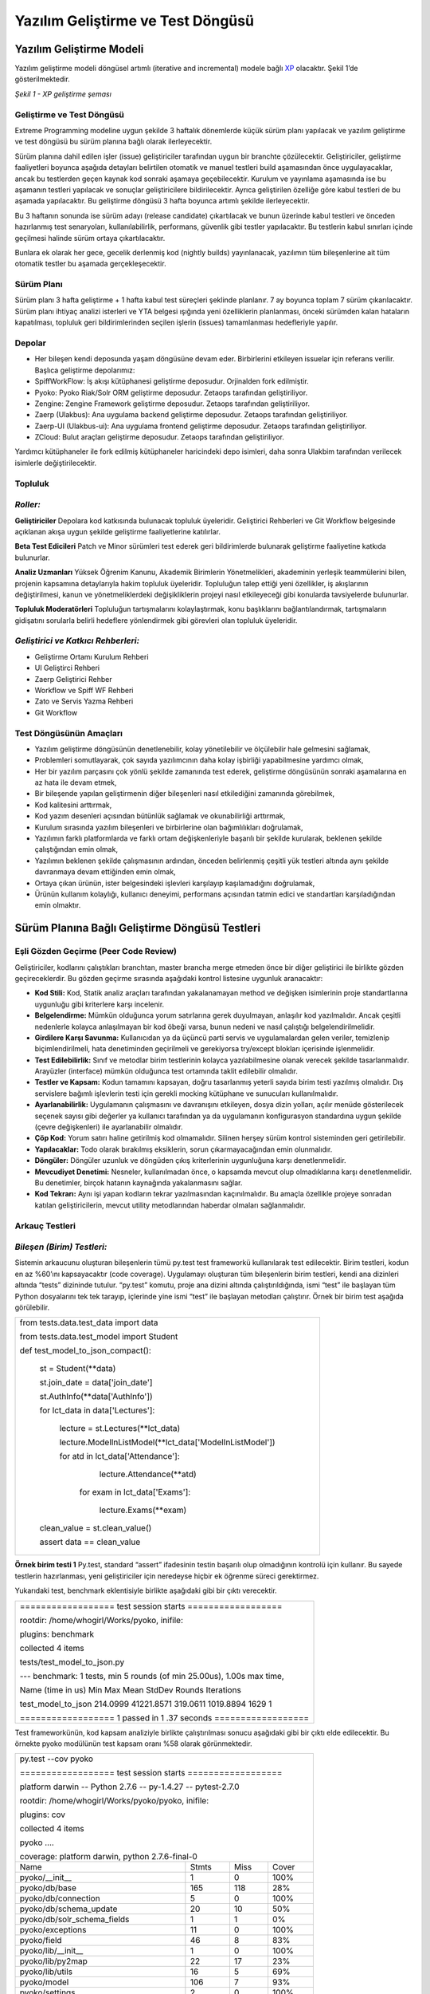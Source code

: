 ++++++++++++++++++++++++++++++++++
Yazılım Geliştirme ve Test Döngüsü
++++++++++++++++++++++++++++++++++

=============================
**Yazılım Geliştirme Modeli**
=============================

Yazılım geliştirme modeli döngüsel artımlı (iterative and incremental) modele bağlı `XP <http://www.extremeprogramming.org>`_ olacaktır. Şekil 1’de gösterilmektedir.


.. image:: _static/xp_gelistirme_semasi.png
   :scale: 100 %
   :align: center

*Şekil 1 - XP geliştirme şeması*

------------------------------
**Geliştirme ve Test Döngüsü**
------------------------------

Extreme Programming modeline uygun şekilde 3 haftalık dönemlerde küçük sürüm planı yapılacak ve yazılım geliştirme ve test döngüsü bu sürüm planına bağlı olarak ilerleyecektir.

Sürüm planına dahil edilen işler (issue) geliştiriciler tarafından uygun bir branchte çözülecektir. Geliştiriciler, geliştirme faaliyetleri boyunca aşağıda detayları belirtilen otomatik ve manuel testleri build aşamasından önce uygulayacaklar, ancak bu testlerden geçen kaynak kod sonraki aşamaya geçebilecektir. Kurulum ve yayınlama aşamasında ise bu aşamanın testleri yapılacak ve sonuçlar geliştiricilere bildirilecektir. Ayrıca geliştirilen özelliğe göre kabul testleri de bu aşamada yapılacaktır. Bu geliştirme döngüsü 3 hafta boyunca artımlı şekilde ilerleyecektir.

Bu 3 haftanın sonunda ise sürüm adayı (release candidate) çıkartılacak ve bunun üzerinde kabul testleri ve önceden hazırlanmış test senaryoları, kullanılabilirlik, performans, güvenlik gibi testler yapılacaktır. Bu testlerin kabul sınırları içinde geçilmesi halinde sürüm ortaya çıkartılacaktır.

Bunlara ek olarak her gece, gecelik derlenmiş kod (nightly builds) yayınlanacak, yazılımın tüm bileşenlerine ait tüm otomatik testler bu aşamada gerçekleşecektir.

---------------
**Sürüm Planı**
---------------

Sürüm planı 3 hafta geliştirme + 1 hafta kabul test süreçleri şeklinde planlanır. 7 ay boyunca toplam 7 sürüm çıkarılacaktır. Sürüm planı ihtiyaç analizi isterleri ve YTA belgesi ışığında yeni özelliklerin planlanması, önceki sürümden kalan hataların kapatılması, topluluk geri bildirimlerinden seçilen işlerin (issues) tamamlanması hedefleriyle yapılır.

-----------
**Depolar**
-----------

- Her bileşen kendi deposunda yaşam döngüsüne devam eder. Birbirlerini etkileyen issuelar için referans verilir. Başlıca geliştirme depolarımız:
- SpiffWorkFlow: İş akışı kütüphanesi geliştirme deposudur. Orjinalden fork edilmiştir.
- Pyoko: Pyoko Riak/Solr ORM geliştirme deposudur. Zetaops tarafından geliştiriliyor.
- Zengine: Zengine Framework geliştirme deposudur. Zetaops tarafından geliştiriliyor.
- Zaerp (Ulakbus): Ana uygulama backend geliştirme deposudur. Zetaops tarafından geliştiriliyor.
- Zaerp-UI (Ulakbus-ui): Ana uygulama frontend geliştirme deposudur. Zetaops tarafından geliştiriliyor.
- ZCloud: Bulut araçları geliştirme deposudur. Zetaops tarafından geliştiriliyor.

Yardımcı kütüphaneler ile fork edilmiş kütüphaneler haricindeki depo isimleri, daha sonra Ulakbim tarafından verilecek isimlerle değiştirilecektir.

------------
**Topluluk**
------------

---------
*Roller:*
---------

**Geliştiriciler**
Depolara kod katkısında bulunacak topluluk üyeleridir. Geliştirici Rehberleri ve Git Workflow belgesinde açıklanan akışa uygun şekilde geliştirme faaliyetlerine katılırlar.

**Beta Test Edicileri**
Patch ve Minor sürümleri test ederek geri bildirimlerde bulunarak geliştirme faaliyetine katkıda bulunurlar.

**Analiz Uzmanları**
Yüksek Öğrenim Kanunu, Akademik Birimlerin Yönetmelikleri, akademinin yerleşik teammülerini bilen, projenin kapsamına detaylarıyla hakim topluluk üyeleridir. Topluluğun talep ettiği yeni özellikler, iş akışlarının değiştirilmesi, kanun ve yönetmeliklerdeki değişikliklerin projeyi nasıl etkileyeceği gibi konularda tavsiyelerde bulunurlar.

**Topluluk Moderatörleri**
Topluluğun tartışmalarını kolaylaştırmak, konu başlıklarını bağlantılandırmak, tartışmaların gidişatını sorularla belirli hedeflere yönlendirmek gibi görevleri olan topluluk üyeleridir.

------------------------------------
*Geliştirici ve Katkıcı Rehberleri:*
------------------------------------

- Geliştirme Ortamı Kurulum Rehberi
- UI Geliştirci Rehberi
- Zaerp Geliştirici Rehber
- Workflow ve Spiff WF Rehberi
- Zato ve Servis Yazma Rehberi
- Git Workflow

----------------------------
**Test Döngüsünün Amaçları**
----------------------------

- Yazılım geliştirme döngüsünün denetlenebilir, kolay yönetilebilir ve ölçülebilir hale gelmesini sağlamak,
- Problemleri somutlayarak, çok sayıda yazılımcının daha kolay işbirliği yapabilmesine yardımcı olmak,
- Her bir yazılım parçasını çok yönlü şekilde zamanında test ederek, geliştirme döngüsünün sonraki aşamalarına en az hata ile devam etmek,
- Bir bileşende yapılan geliştirmenin diğer bileşenleri nasıl etkilediğini zamanında görebilmek,
- Kod kalitesini arttırmak,
- Kod yazım desenleri açısından bütünlük sağlamak ve okunabilirliği arttırmak,
- Kurulum sırasında yazılım bileşenleri ve birbirlerine olan bağımlılıkları doğrulamak,
- Yazılımın farklı platformlarda ve farklı ortam değişkenleriyle başarılı bir şekilde kurularak, beklenen şekilde çalıştığından emin olmak,
- Yazılımın beklenen şekilde çalışmasının ardından, önceden belirlenmiş çeşitli yük testleri altında aynı şekilde davranmaya devam ettiğinden emin olmak,
- Ortaya çıkan ürünün, ister belgesindeki işlevleri karşılayıp kaşılamadığını doğrulamak,
- Ürünün kullanım kolaylığı, kullanıcı deneyimi, performans açısından tatmin edici ve standartları karşıladığından emin olmaktır.

===================================================
**Sürüm Planına Bağlı Geliştirme Döngüsü Testleri**
===================================================

------------------------------------------
**Eşli Gözden Geçirme (Peer Code Review)**
------------------------------------------

Geliştiriciler, kodlarını çalıştıkları branchtan, master brancha merge etmeden önce bir diğer geliştirici ile birlikte gözden geçireceklerdir. Bu gözden geçirme sırasında aşağıdaki kontrol listesine uygunluk aranacaktır:

- **Kod Stili:** Kod, Statik analiz araçları tarafından yakalanamayan method ve değişken isimlerinin proje standartlarına uygunluğu gibi kriterlere karşı incelenir.

- **Belgelendirme:** Mümkün olduğunca yorum satırlarına gerek duyulmayan, anlaşılır kod yazılmalıdır. Ancak çeşitli nedenlerle kolayca anlaşılmayan bir kod öbeği varsa, bunun nedeni ve nasıl çalıştığı belgelendirilmelidir.

- **Girdilere Karşı Savunma:** Kullanıcıdan ya da üçüncü parti servis ve uygulamalardan gelen veriler, temizlenip biçimlendirilmeli, hata denetiminden geçirilmeli ve gerekiyorsa try/except blokları içerisinde işlenmelidir.

- **Test Edilebilirlik:** Sınıf ve metodlar birim testlerinin kolayca yazılabilmesine olanak verecek şekilde tasarlanmalıdır. Arayüzler (interface) mümkün olduğunca test ortamında taklit edilebilir olmalıdır.

- **Testler ve Kapsam:** Kodun tamamını kapsayan, doğru tasarlanmış yeterli sayıda birim testi yazılmış olmalıdır. Dış servislere bağımlı işlevlerin testi için gerekli mocking kütüphane ve sunucuları kullanılmalıdır.

- **Ayarlanabilirlik:** Uygulamanın çalışmasını ve davranışını etkileyen, dosya dizin yolları, açılır menüde gösterilecek seçenek sayısı gibi  değerler ya kullanıcı tarafından ya da uygulamanın konfigurasyon standardına uygun şekilde (çevre değişkenleri) ile ayarlanabilir olmalıdır.

- **Çöp Kod:** Yorum satırı haline getirilmiş kod olmamalıdır. Silinen herşey sürüm kontrol sisteminden geri getirilebilir.

- **Yapılacaklar:** Todo olarak bırakılmış eksiklerin, sorun çıkarmayacağından emin olunmalıdır.

- **Döngüler:** Döngüler uzunluk ve döngüden çıkış kriterlerinin uygunluğuna karşı denetlenmelidir.

- **Mevcudiyet Denetimi:** Nesneler, kullanılmadan önce, o kapsamda mevcut olup olmadıklarına karşı denetlenmelidir. Bu denetimler, birçok hatanın kaynağında yakalanmasını sağlar.

- **Kod Tekrarı:** Aynı işi yapan kodların tekrar yazılmasından kaçınılmalıdır. Bu amaçla özellikle projeye sonradan katılan geliştiricilerin, mevcut utility metodlarından haberdar olmaları sağlanmalıdır.

-------------------
**Arkauç Testleri**
-------------------

---------------------------
*Bileşen (Birim) Testleri:*
---------------------------

Sistemin arkaucunu oluşturan bileşenlerin tümü py.test test frameworkü kullanılarak test edilecektir. Birim testleri, kodun en az %60’ını kapsayacaktır (code coverage). Uygulamayı oluşturan tüm bileşenlerin birim testleri, kendi ana dizinleri altında “tests” dizininde tutulur. “py.test” komutu, proje ana dizini altında çalıştırıldığında, ismi “test” ile başlayan tüm Python dosyalarını tek tek tarayıp, içlerinde yine ismi “test” ile başlayan metodları çalıştırır. Örnek bir birim test aşağıda görülebilir.

+--------------------------------------------------------------+
| from tests.data.test_data import data                        |
|                                                              |
| from tests.data.test_model import Student                    |
|                                                              |
|                                                              |
| def test_model_to_json_compact():                            |
|                                                              |
|  st = Student(\*\*data)                                      |
|                                                              |
|  st.join_date = data['join_date']                            |
|                                                              |
|  st.AuthInfo(\*\*data['AuthInfo'])                           |
|                                                              |
|  for lct_data in data['Lectures']:                           |
|                                                              |
|    lecture = st.Lectures(\*\*lct_data)                       |
|                                                              |
|    lecture.ModelInListModel(\*\*lct_data['ModelInListModel'])|
|                                                              |
|    for atd in lct_data['Attendance']:                        |
|                                                              |
|        lecture.Attendance(\*\*atd)                           |
|                                                              |
|     for exam in lct_data['Exams']:                           |
|                                                              |
|        lecture.Exams(\*\*exam)                               |
|                                                              |
|                                                              |
|  clean_value  = st.clean_value()                             |
|                                                              |
|                                                              |
|  assert data == clean_value                                  |
|                                                              |
|                                                              |
|                                                              |
|                                                              |
|                                                              |
|                                                              |
+--------------------------------------------------------------+

**Örnek birim testi 1**
Py.test, standard “assert” ifadesinin testin başarılı olup olmadığının kontrolü için kullanır. Bu sayede testlerin hazırlanması, yeni geliştiriciler için neredeyse hiçbir ek öğrenme süreci gerektirmez.

Yukarıdaki test, benchmark eklentisiyle birlikte aşağıdaki gibi bir çıktı verecektir.

+---------------------------------------------------------------------------------------+
|================== test session starts ==================                              |
|                                                                                       |
|rootdir: /home/whogirl/Works/pyoko, inifile:                                           |
|                                                                                       |
|plugins: benchmark                                                                     |
|                                                                                       |
|collected 4 items                                                                      |
|                                                                                       |
|tests/test_model_to_json.py                                                            |
|                                                                                       |
|--- benchmark: 1 tests, min 5 rounds (of min 25.00us), 1.00s max time,                 |
|                                                                                       |
|Name (time in us)            Min         Max      Mean     StdDev  Rounds  Iterations  |
|                                                                                       |
|                                                                                       |
|                                                                                       |
|test_model_to_json        214.0999  41221.8571  319.0611  1019.8894    1629     1      |
|                                                                                       |
|                                                                                       |
|                                                                                       |
|                                                                                       |
|================== 1 passed in 1 .37 seconds ==================                        |
+---------------------------------------------------------------------------------------+

Test frameworkünün, kod kapsam analiziyle birlikte çalıştırılması sonucu aşağıdaki gibi bir çıktı elde edilecektir. Bu örnekte pyoko modülünün test kapsam oranı %58 olarak görünmektedir.

+-----------------------------------------------------------------------+
|                                                                       |
|py.test --cov pyoko                                                    |
|                                                                       |
|================== test session starts ==================              |
|                                                                       |
|platform darwin -- Python 2.7.6 -- py-1.4.27 -- pytest-2.7.0           |
|                                                                       |
|rootdir: /home/whogirl/Works/pyoko/pyoko, inifile:                     |
|                                                                       |
|plugins: cov                                                           |
|                                                                       |
|collected 4 items                                                      |
|                                                                       |
|                                                                       |
|pyoko ....                                                             |
|                                                                       |
|                                                                       |
|coverage: platform darwin, python 2.7.6-final-0                        |
|                                                                       |
+----------------------------+--------+-------+-------------------------+
|                            |        |       |                         |
|Name                        | Stmts  | Miss  |Cover                    |
|                            |        |       |                         |
+----------------------------+--------+-------+-------------------------+
|                            |        |       |                         |
|pyoko/__init__              |      1 |     0 |  100%                   |
+----------------------------+--------+-------+-------------------------+
|pyoko/db/base               |    165 |   118 |   28%                   |
+----------------------------+--------+-------+-------------------------+
|pyoko/db/connection         |      5 |     0 |  100%                   |
+----------------------------+--------+-------+-------------------------+
|pyoko/db/schema_update      |     20 |    10 |   50%                   |
+----------------------------+--------+-------+-------------------------+
|pyoko/db/solr_schema_fields |      1 |     1 |    0%                   |
+----------------------------+--------+-------+-------------------------+
|pyoko/exceptions            |     11 |     0 |  100%                   |
+----------------------------+--------+-------+-------------------------+
|pyoko/field                 |     46 |     8 |   83%                   |
+----------------------------+--------+-------+-------------------------+
|pyoko/lib/__init__          |      1 |     0 |  100%                   |
+----------------------------+--------+-------+-------------------------+
|pyoko/lib/py2map            |     22 |    17 |   23%                   |
+----------------------------+--------+-------+-------------------------+
|pyoko/lib/utils             |     16 |     5 |   69%                   |
+----------------------------+--------+-------+-------------------------+
|pyoko/model                 |    106 |     7 |   93%                   |
+----------------------------+--------+-------+-------------------------+
|pyoko/settings              |      2 |     0 |  100%                   |
+----------------------------+--------+-------+-------------------------+
|TOTAL                       |    397 |   166 |   58%                   |
+----------------------------+--------+-------+-------------------------+
| ================== 4 passed in 3.14 seconds   ==================      |
|                                                                       |
+-----------------------------------------------------------------------+


HİTAP gibi test ortamı sunmayan üçüncü parti servislerle veri alışverişi yapan modüllerin testleri, harici servisin istek / yanıt setlerini mimik eden `Wiremock <http://wiremock.org/>`_ gibi bir simulatöre karşı yapılacaktır. Bu amaçla üretim ortamında servise gönderilen ve alınan veri trafiği kaydedilecek ve simulatör bu verilerle “eğitilecektir”.

**Pyoko**

Veri erişim katmanı (DAL) olarak görev yapacak olan Pyoko kütüphanesi için yazılacak birim testleri, veri doğruluğu ve API işlevlerine ek olarak çalışma hızı ve bellek kullanımı gibi kriterleri de göz önünde bulunduracaktır.

**SpiffWorkflow Engine**

Üçüncü parti bir kütüphane olarak projeye eklenmiş olan SpiffWorkflow’un geliştirilmesi ve bakımı uygulamanın ihtiyaçları doğrultusunda sürdürülecektir. Buna ek olarak, BPMN iş akışlarının doğruluğunun devamlı olarak sınanabilmesi için entegre bir test kaydetme ve çalıştırma modülü geliştirilecektir.

-------------------------------
*İş Akışı (Workflow) Testleri:*
-------------------------------

Sistemin tüm işlevlerinin üzerine inşa edileceği BPMN iş akışları, verilen girdilerle beklenen davranışı gösterip göstermediğine karşı test edilecektirler. Böylece iş akışları üzerinde yapılacak güncellemelerin, amaçlanan dışında yan etkilere neden olmadığından emin olunması sağlanacaktır.

---------------------
*Benchmark Testleri:*
---------------------

İş akışı motoru, Pyoko gibi görev kritik modüllerin performansı  pytest-benchmark eklentisi kullanılarak devamlı olarak ölçülüp kaydedilerek bu modüllerin performanslarındaki zamana bağlı değişim takip edilecek ve olası gerilemeler önlenecektir.

------------------
*Servis Testleri:*
------------------

Uygulamanın birçok işlevi Zato ESB üzerinde çalıştırılacak mikro servisler üzerinden sunulacaktır. Bu servislerin işlevselliği ve API uyumluluğu zato-apitest frameworkü ile yazılacak testler ile sınanacaktır.

--------------------------------------
*Kural Motoru (Rule Engine) Testleri:*
--------------------------------------

Uygulamanın iş mantığının önemli bir kısmını oluşturan kural setleri, belirli girdilerle beklenen çıktıları verip vermediklerine karşı denetelenmelidir.. Bu amaçla kural setleri standart birim testleri içerisinde kural motoru ile işletilerek beklenen çıktıyla eşleştirilecektir.

-----------------------------------------
**Kurulum ve Yayınlama Aşaması Testleri**
-----------------------------------------

Kurulum ve Yayınlama (Build Release) aşamasında Buildbot aracılığı ile

- Kurulum ve kütüphane bağımlılık testleri
- Uygulamanın tüm bileşenlerine ait birim testleri
- Entegrasyon testleri uygulanacaktır.

---------------------------------------------
*Test Sunucuları ve Geliştirme Test Döngüsü:*
---------------------------------------------

Her iş (issue) kendi geliştirme branchinde minik commitler ile geliştirilir. Bu branchlere yapılan pushlar buildbot u tetikleyip, kurulum ve yayınlama aşamasını başlatır. Bu branchten elde edilen kod diğer kütüphaneler ile birlikte biraraya getirilip kurulum işlemi yapılır ve gerekli testler çalıştırılır. Testleri geçen kaynak kod ve uygulama, geliştiricinin erişebileceği bir porttan yayınlanır.

branch issue/58 → push → buildbot run tests → branch deployed at port 9091

branch issue/59 → push → buildbot run tests → branch deployed at port 9092

branch issue/60 → push → buildbot run tests → branch deployed at port 9010

Sonuca kavuşturulan işler (issues) elle master branch ile birleştirilir (merge). Masterdaki bu değişiklik geliştirme aşamasındaki gibi buildbot u tetikler. Kurulum ve yayınlama işlemi bu branche karşı yapılır. Yayınlama sabit bir porttan yapılır (8080).

Bunun yanısıra gecelik derlenmiş kod (nightly builds) da master branchlerden gerkçekleşir ve aynı portta yayınlanır.

master → manual merge → buildbot run tests → master deployed at 8080

master → automatic buildbot nightly build (backend + UI ) → master deployed at 8080

Master Merge ve Nightly Builds işlemleri sırasında şu bileşenler biraraya getirilir:

1. final git master repo status

2. application artefacts (xml files, json files, binary files, zip files, config files, certs)

3. db schema migration file

---------------------------
*Yayına Alma (Production):*
---------------------------

Sürüm adayı haline gelen master branchte bulunan kaynak kod, aşağıda detaylı şekilde anlatılan sürüm öncesi kabul testlerinden geçer. Bu testlerin başarılı olması halinde, semantik sürümlendirme `sistemine <http://semver.org/>`_ göre etiketlenir (tagging).

Semantik sürümlendirme sistemine göre kullanılacak desen MAJOR.MINOR.PATCH şeklindedir. Buna göre 3 haftalık küçük sürümler MINOR, gündelik çözülen işler PATCH, önceden belirlenmiş hedefleri kapsayan fazların sonunda ise MAJOR değerleri arttırılır.

MINOR sürümler çıktıkça, buildbot taglenmiş sürümdeki depoları production ortamında yayına alır. Gerekli dosyaları kopyalar ve veritabanı şemalarını yeni sürümlere göç ettirir.

------------------------------
**Kullanıcı Arayüzü Testleri**
------------------------------

Kullanıcı Arayüzü AngularJS ile Model-View-Controller (MVC) yapısı ile programlanacaktır. Modül yapısı aşağıdaki örnekte olduğu gibidir:


+-----------------------------------------------------------------------------------------------+
|                                                                                               |
| app/                                                                                          |
|                                                                                               |
|     dashboard/                                                                                |
|                                                                                               |
|       dashboard.html (template)                                                               |
|                                                                                               |
|       dashboard.js (Controller ve Model tanımlarının olduğu dosya)                            |
|                                                                                               |
|       dashboard.test.js (Testlerin yazıldığı dosya)                                           |
|                                                                                               |
|       … (diğer modüller)                                                                      |
|                                                                                               |
|       app.css (stil dosyası)                                                                  |
|                                                                                               |
|       app.js (Uygulamanın tanımlandığı yapılandırıldığı dosya)                                |
|                                                                                               |
|    karma.conf.js (testlerin çalışma zamanı yapılandırmalarını içeren dosya)                   |
|                                                                                               |
|    e2e-tests/                                                                                 |
|                                                                                               |
|       #protractor.conf.js (e2e testlerini çalıştıran protractor yapılandırma dosyası)         |
|       #scenarios.js (e2e test senaryolarının bulunduğu dosya)                                 |
|                                                                                               |
+-----------------------------------------------------------------------------------------------+

---------------------------
*Bileşen (Birim) Testleri:*
---------------------------

Uygulamada \*.test.js dosyaları modüllerin Unit testlerinin barındığı dosyalardır. Unit testler Jasmine test uygulama çatısı kullanılarak yazılır.
Uygulamanın Giriş (Login) modülü için yazılmış bir örnek aşağıdaki gibidir:

+------------------------------------------------------------------+
|describe('zaerp.login module', function () {                      |
|                                                                  |
|   beforeEach(module('zaerp.login'));                             |
|                                                                  |
|   describe('login controller', function () {                     |
|                                                                  |
|         it('should have a login controller', inject(function (){ |
|                                                                  |
| expect('zaerp.login.LoginCtrl').toBeDefined();                   |
|                                                                  |
|     }));                                                         |
|                                                                  |
|   });                                                            |
|                                                                  |
| });                                                              |
+------------------------------------------------------------------+

Bu test örneğinde “login controller”ının tanımlanmış olması gerekliliği test edilmektedir.
Kullanıcı arayüzü unit testleri karma test yürütücüsü (test runner) ile çalıştırılır. Bunun için yukarıda açıkladığımız yapıda da görüleceği gibi “karma.conf.js” ismiyle bir yapılandırma dosyası bulunmaktadır. Karma yapılandırma örneği aşağıdaki gibidir:


+-----------------------------------------------------------------------------+
|module.exports = function (config) {                                         |
|                                                                             |
|    config.set({                                                             |
|                                                                             |
|        basePath: './',                                                      |
|                                                                             |
|         files: [                                                            |
|                                                                             |
|            'app/bower_components/angular/angular.js',                       |
|                                                                             |
|            'app/bower_components/angular-route/angular-route.js',           |
|                                                                             |
|            'app/bower_components/angular-mocks/angular-mocks.js',           |
|                                                                             |
|            'app/app.js',                                                    |
|                                                                             |
|            'app/components/\*\*/\*.js',                                     |
|                                                                             |
|            'app/login/\*.js',                                               |
|                                                                             |
|        ],                                                                   |
|                                                                             |
|        autoWatch: true,                                                     |
|                                                                             |
|        frameworks: ['jasmine'],                                             |
|                                                                             |
|        browsers: ['ChromeCanary'],                                          |
|                                                                             |
|        plugins: [                                                           |
|                                                                             |
|            'karma-chrome-launcher',                                         |
|                                                                             |
|            'karma-firefox-launcher',                                        |
|                                                                             |
|            'karma-jasmine',                                                 |
|                                                                             |
|            'karma-junit-reporter'                                           |
|                                                                             |
|        ],                                                                   |
|                                                                             |
|        junitReporter: {                                                     |
|                                                                             |
|            outputFile: 'test_out/unit.xml',                                 |
|                                                                             |
|            suite: 'unit'                                                    |
|                                                                             |
|        }                                                                    |
|                                                                             |
|    });                                                                      |
|                                                                             |
|};                                                                           |
+-----------------------------------------------------------------------------+


Bu yapılandırmada test dosyalarının hangileri olduğu ve testlerin çalışması için uygulama bağımlılıkları (dependencies) “files” anahtarında, hangi test uygulama çatısı kullanılacağı “frameworks” anahtarında, hangi tarayıcının kullanılacağı “browsers” anahtarında ve eklentiler “plugins” anahtarında belirtilmektedir.

Unit testler nodejs kullanılarak uygulama kök dizininde “npm test” komutuyla çalıştırılır. Örnek bir test çıktısı aşağıdaki gibidir:

INFO [watcher]: Changed file "zetaops/ng-zaerp/app/login/login_test.js".
Chrome 45.0.2412 (Mac OS X 10.10.3): Executed 8 of 8 SUCCESS (0.409 secs / 0.063 secs)

Bu çıktıdan 8 test senaryosunun başarıyla geçtiği görülmektedir (Executed 8 of 8 SUCCESS (0.409 secs / 0.063 secs)).

Birim testlerinin kodun ne kadarını kapsadığı yine karma ile incelenecektir. Karma testler çalıştıktan sonra coverage/ dizini altında bir html dosyası oluşturarak kod kapsama oranını yayınlar. Örnek html çıktı sayfası şu şekildedir:

.. image:: _static/codecoverage.png
   :scale: 100 %
   :align: center

-----------------
*Kabul Testleri:*
-----------------

Kabul testleri e2e-tests dizini altındaki “scenarios.js” dosyasına yazılır. Testler Jasmine test uygulama çatısı ile yazılacaktır. Örnek bir test senaryosu aşağıdaki gibidir:


+------------------------------------------------------------------------------+
|describe('dashboard', function () {                                           |
|                                                                              |
|       beforeEach(function () {                                               |
|                                                                              |
|              browser.get('index.html#/dashboard');                           |
|                                                                              |
|       });                                                                    |
|                                                                              |
|       it('should redirect to login if not logged in', function (){           |
|                                                                              |
|                expect(element.all(by.css('[ng-view] h1')).first().getText()).|
|                                                                              |
|                     toMatch(/Zaerp Login Form/);                             |
|                                                                              |
|        });                                                                   |
|                                                                              |
|});                                                                           |
+------------------------------------------------------------------------------+


Yukarıdaki örnekte tarayıcı uygulamanın “dashboard” sayfasını çağırmakta eğer giriş yapılmamışsa “login” sayfasına yönlendirmesi beklenmektedir.

Bu testler Protractor ile çalıştırılır. Protractor, Selenium web-driver’larını angularJS ile kullanmak için özelleştirmeler barındıran bir çözümdür. Örnek yapılandırma dosyası aşağıdaki gibidir:


+--------------------------------------------------------------------+
|exports.config = {                                                  |
|                                                                    |
|   allScriptsTimeout: 11000,                                        |
|                                                                    |
|   specs: [                                                         |
|                                                                    |
|      '\*.js'                                                       |
|                                                                    |
|   ],                                                               |
|                                                                    |
|   capabilities: {                                                  |
|                                                                    |
|     'browserName': 'chrome'                                        |
|                                                                    |
|   },                                                               |
|                                                                    |
|   baseUrl: 'http://localhost:8000/',                               |
|                                                                    |
|   framework: 'jasmine',                                            |
|                                                                    |
|   jasmineNodeOpts: {                                               |
|                                                                    |
|   defaultTimeoutInterval: 30000                                    |
|                                                                    |
|  }                                                                 |
|                                                                    |
|};                                                                  |
+--------------------------------------------------------------------+



Bu yapılandırma dosyasında testlerin çalıştırılacağı tarayıcı (browserName), url (baseUrl), uygulama çatısı (framework) timeout süreleri gibi özellikler yapılandırılır. Kabul testleri kök dizinde “protractor e2e-tests/protractor.conf.js” komutu ile çalıştırılır.

-----------------
*Manuel Testler:*
-----------------

Tarayıcılara has hatalar, görsel düzenlemeler ve diğer otomatik olarak test edilemeyen arayüz özellikleri ve fonksiyonları manuel olarak test edilecektir.

===============================
**Sürüm Öncesi Kabul Testleri**
===============================

--------------------
**Test Senaryoları**
--------------------

Ihtiyaç analiz belgelerinde belirtilen kullanıcı senaryolarına uygun şekilde test senaryoları yazılacaktır. Test senaryolarının amacı, ihtiyaç analizinde ortaya çıkan gereksinimlerin, geliştirme faaliyeti sonucu ortaya çıkan ürün ile karşılanıp karşılanmadığıdır.

Sürüm aşamasında önceden yazılmış test senaryoları, kullanıcılar tarafından manuel şekilde uygulanır ve sonuçlar raporlanır. Bazı test senaryoları otomatik olarak da gerçeklenebilirler.

Bizim uygulamamızda test senaryoları bir veya birden çok iş akışından (workflow) oluşan eylemler dizisi şeklinde olacaktır. Birden çok aktör ve ön koşulu içinde barındıran, problemi yeterli karmaşıklık düzeyine getirecek belirli sayıdaki öğrencinin ders seçimi ve sonuçlarının web sitelerinde yayınlanması veya öğrenciler için ders programının hazırlanması gibi..

---------------------------
**Kullanılabilirlik Testi**
---------------------------

Uygulama ekranları, uluslararası kabul görmüş kullanılabilirlik ilkeleri (w3c) ve KAMİS (Kamu Internet Siteleri Rehberi)'nin temel aldığı TS EN ISO 9241-151 (İnsan-Sistem Etkileşiminin Ergonomisi Standartları), WCAG ve ISO/IEC 40500:2012 (Web İçeriği Kullanılabilirlik Standartları ve Kriteri) standartlarında uygunluğu test edilecektir.

Bu amaçla genel bir kontrol listesi (checklist) hazırlanmıştır:

**Genel Görünüm**

- Klavye kısayollarıyla gezinmek mümkün mü?
- Klavye kısayollarıyla gezinmek kolay mı?
- Sayfalar otomatik olarak yenilenmemeli
- Website iletişim bilgileri, referansları uygun bir alanda mı?
- Servis/hizmet/uygulama bilgilerine kolayca erişiliyor mu?
- Görme engelliler için erişilebilirlik düzenlenmiş mi?
- Grid sistem kullanılmış mı?
- Klavye kullanımı sitedeki tüm işlemleri kapsıyor mu?
- Kullanıcılara içerikleri okuyabilmeleri için yeterli zaman verililyor mu?
- Hukuki ya da mali sonuçları olan işlemlerde kullanıcının hata yapma olasılığı azaltılmalıdır.

**Anasayfa**

- Amacı kolay anlatıyor mu?
- Yapmak istediği işleme kolay ulaşılıyor mu?
- Sayfa görünümü pozitif bir intiba bırakıyor mu?
- Giriş yapan kullanıcı ismi yer alıyor mu?
- Büyük değişiklikler ana sayfadan duyuruluyor mu?
- Konum ve iletişim bilgileri yer alıyor mu?
- Lisans, sözleşme gibi statik sayfalara linkler var mı?
- Sayfadaki imajlar ve/veya videolar amaçla alakalı mı?
- Site hem www alt alanadıyla hem alt alanadı olmadan erişilebilir mi?
- Sitede yapılacak temel işlemler ana sayfada yer alıyor mu?

**Yönetim Paneli**

- İçerikler kullanıcı rolüyle ilgili mi?
- Uyarılar zamanında ve etkili şekilde gösteriliyor mu?
- Uyarılar öncelik ve önem derecelerine göre renklendirilmiş mi?
- Birden fazla role sahip kullanıcılar için roller arası geçişi sağlayan bir buton var mı?

**Erişilebilirlik**

- İmajların “alt” özellikleri kullanılmış mı?
- İçerik stil dosyası (css) olmadan da okunabilir mi?
- Bağlantılar, butonlar ve seçim kutuları kolayca tıklanabilir mi?

Örnek erişilebilirlik testi: http://achecker.ca/checker/index.php

**Site İçi Yönlendirme**

- Önemli bağlantılar sayfanın hareketli öğelerinde olmamalı
- Linkler alfabetik olarak sıralanmamalı, gruplanmalı
- Kullanıcı sitede hangi sayfada olduğunu kolayca farkedebilmeli
- Yönlendirme bağlantıları her sayfada görünür mü?
- Bağlantılar açıklayıcı mı?
- Title’da site ve o sayfanın kısa bir açıklaması var mı?
- Site url’si akılda kalıcı mı?

**Arama**

- Bir arama kutusu var mı?
- Arama kutusu her sayfada görünür mü?
- Arama kutusu yeterince geniş mi?
- Arama sonuçları kategorilendiriliyor mu?

**Bağlantılar**

- Önemli komutlar bağlantı yerine buton olarak gösterilmeli, örn: kaydet gibi
- Linkler kolayca farkedilir mi?
- Kırık (erişilemeyen) link olmamalı

**Şablon**

- Önemli içerikler öncelikli olarak gösteriliyor mu?
- Site şablonu farklı ekran boyutlarında ölçekleniyor mu?
- Birbiriyle alakalı bilgiler gruplandırılmış mı?
- Tüm sayfalarda tutarlı mı?
- Sayfalar çok sıkışık olmamalı

**Formlar**

- Formlar kolay doldurulabilir mi?
- Form alanlarının açıklamaları var mı?
- Alanların alması gereken değerler kullanıcıya gösteriliyor mu?
- Çok uzun açılır menüden kaçınılmış mı?
- Form alanlarının isimleri açık ve anlaşılır mı?
- Form onay butonu var mı?
- Hata mesajları ilgili form alanının yanında yer alıyor mu?
- Birden fazla adımdan oluşan formlar için hangi adımda olduğu anlaşılıyor mu?

**İçerik**

- Metin ve arkaplan rengi arasında yeterli derecede kontrast var mı?
- İçerik gözle taranabiliyor mu?
- İçerik temiz bir dille yazılmış mı?
- İletişim bilgileri açık şekilde yazılmış mı?
- İçerik kullanışlı ve güncel mi?
- Dil kurallarına uyuyor mu?
- İçerik sıralaması anlamlı mı?
- İçeriklerin ayırt edilebilmesi ya da doğru anlaşılabilmesi için renk kullanımına dikkat edilmiş mi?
- Hareketli içerikler kullanıcılar tarafından kontrol edilebiliyor mu?
- Tekrarlı içerikler pas geçilebiliyor mu?
- Metin öğeleri yeniden boyutlandırılabilir mi?

Her ekran kontrol listesi formu ile birlikte açılır. Test kullanıcıları bu formu doldurup kaydederler. Sonuçlar ilgili servise raporlanır.

-----------------------
**Performans Testleri**
-----------------------

-------------
*Load Tests:*
-------------

Yük testleri, uygulamanın belirli parçalarının yoğun trafik altındaki davranışlarını ölçmek amacıyla yapılır. Yayınlama aşamasında önceden belirlenen yük değerleri ile otomatik şekilde gerçekleştirilecektir. Bu amaçla geçici sanal makineler oluşturulacak, testler bu makineler üzerinde gerçekleştirilecektir. Temel test aracımız `Tsung <http://tsung.erlang-projects.org/>`_ olarak seçilmiştir. Tsung birçok farklı protokolde detaylı şekilde özelleştirilebilen requestler hazırlamaya olanak vermektedir.

-------------------------------------
*Ağ Kullanımı ve Web Sayfa Başarımı:*
-------------------------------------

Ağ Kullanımı uygulama modüllerinin gerektiğinde çağırılacak şekilde düzenlenmesi (lazy load), statik dosyaların (javascript, css, imaj ve diğer dosyalar) optimize ve minimize edilmesi gibi konuları içerir. Bu süre çevrimiçi araçlar ve tarayıcılar kullanılarak test edilir.

---------------------
*Render Performansı:*
---------------------

Sayfa render süresi kod tekrarı, optimizasyonu, DOM kullanımı gibi bilinen gerekliliklere göre kısalmaktadır. Sayfa bileşenlerinin yüklenme süresinden sonra gereken tüm fonksiyonların çalıştırılması ve stillerin uygulanması süresi render performansıdır. Tarayıcının yeteneklerine bağımlı olsa da belirlenecek minimum değerin altında olmamalıdır. Selenium ile test edilecektir.

---------------------
**Güvenlik Testleri**
---------------------

Uygulamanın güvenlik test ve kontrolleri için Open Web Application Security Project `(OWASP) <https://www.owasp.org/>`_ topluluğunun yayınladığı test `rehberinde <https://www.owasp.org/images/5/52/OWASP_Testing_Guide_v4.pdf>`_ yer alan testlerin bazıları kullanılacaktır. 11 konu başlığı altında toplanan testlerin uygulamamız için uygun olanları seçilerek her sürüm öncesi kabul testleri aşamasında uygulanacaktır.

Kontroller Sistem Hakkında Bilgi Toplama, Yapılandırma ve Yayınlama, Kimlik Yönetimi, Kimlik Doğrulama ve Yetkilendirme, Oturum Yönetimi, Girdi Geçerliliği, Hata Ayıklama, Şifreleme, İş Mantığı, İstemci Tarafı Testleri başlıkları altında yapılacaktır.

Yapılacak testler ayrıca ISO 27002 bilgi güvenliği standartlarında belirlenen kriterlerin tamamlanması için kuruma destek olacaktır.